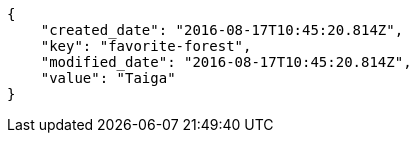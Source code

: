 [source,json]
----
{
    "created_date": "2016-08-17T10:45:20.814Z",
    "key": "favorite-forest",
    "modified_date": "2016-08-17T10:45:20.814Z",
    "value": "Taiga"
}
----
